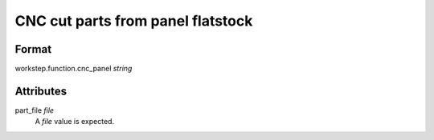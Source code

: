CNC cut parts from panel flatstock
==================================

''''''
Format
''''''

workstep.function.cnc_panel *string*

''''''''''
Attributes
''''''''''

part_file *file*
    A *file* value is expected.
    
    
